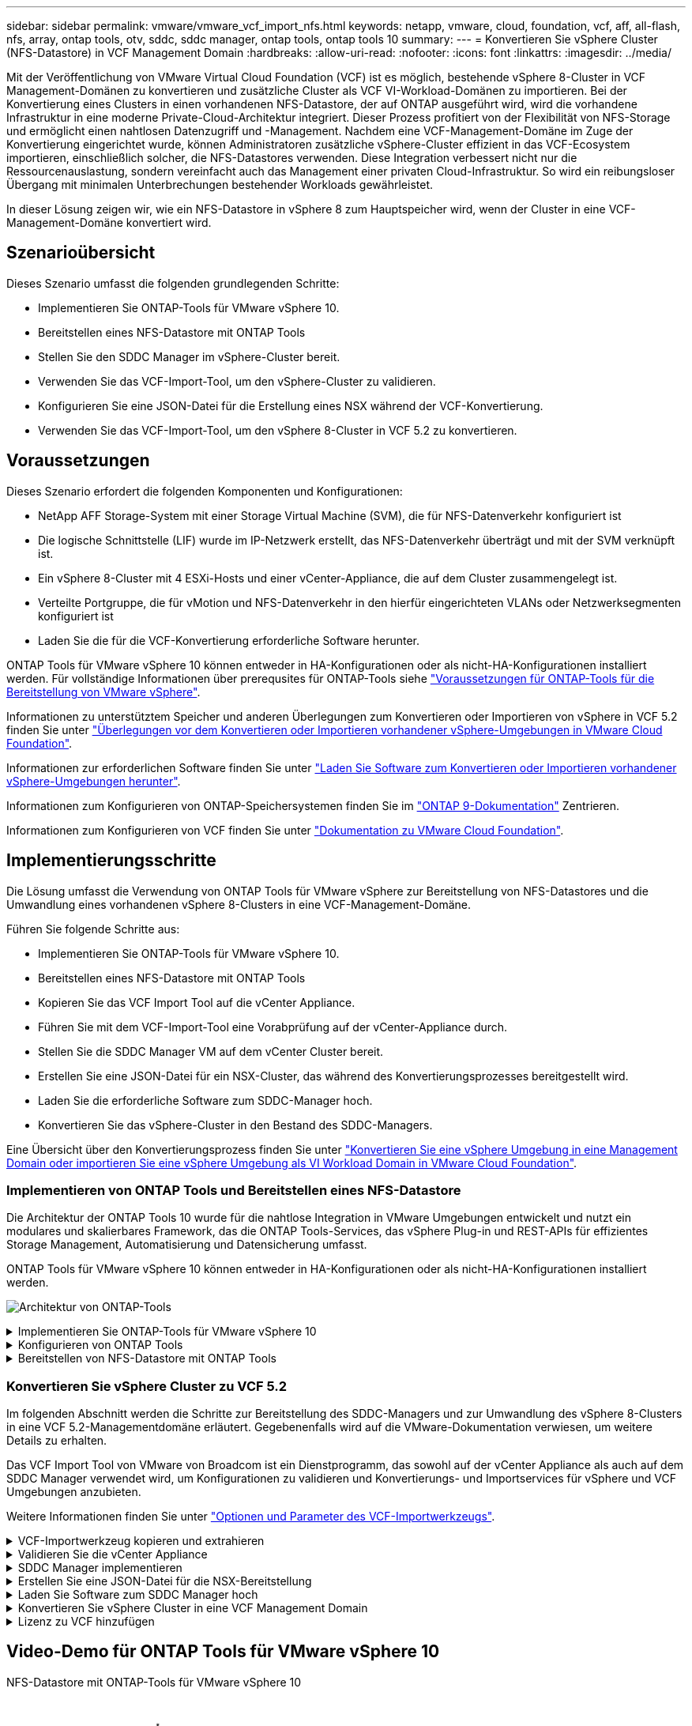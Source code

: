 ---
sidebar: sidebar 
permalink: vmware/vmware_vcf_import_nfs.html 
keywords: netapp, vmware, cloud, foundation, vcf, aff, all-flash, nfs, array, ontap tools, otv, sddc, sddc manager, ontap tools, ontap tools 10 
summary:  
---
= Konvertieren Sie vSphere Cluster (NFS-Datastore) in VCF Management Domain
:hardbreaks:
:allow-uri-read: 
:nofooter: 
:icons: font
:linkattrs: 
:imagesdir: ../media/


[role="lead"]
Mit der Veröffentlichung von VMware Virtual Cloud Foundation (VCF) ist es möglich, bestehende vSphere 8-Cluster in VCF Management-Domänen zu konvertieren und zusätzliche Cluster als VCF VI-Workload-Domänen zu importieren. Bei der Konvertierung eines Clusters in einen vorhandenen NFS-Datastore, der auf ONTAP ausgeführt wird, wird die vorhandene Infrastruktur in eine moderne Private-Cloud-Architektur integriert. Dieser Prozess profitiert von der Flexibilität von NFS-Storage und ermöglicht einen nahtlosen Datenzugriff und -Management. Nachdem eine VCF-Management-Domäne im Zuge der Konvertierung eingerichtet wurde, können Administratoren zusätzliche vSphere-Cluster effizient in das VCF-Ecosystem importieren, einschließlich solcher, die NFS-Datastores verwenden. Diese Integration verbessert nicht nur die Ressourcenauslastung, sondern vereinfacht auch das Management einer privaten Cloud-Infrastruktur. So wird ein reibungsloser Übergang mit minimalen Unterbrechungen bestehender Workloads gewährleistet.

In dieser Lösung zeigen wir, wie ein NFS-Datastore in vSphere 8 zum Hauptspeicher wird, wenn der Cluster in eine VCF-Management-Domäne konvertiert wird.



== Szenarioübersicht

Dieses Szenario umfasst die folgenden grundlegenden Schritte:

* Implementieren Sie ONTAP-Tools für VMware vSphere 10.
* Bereitstellen eines NFS-Datastore mit ONTAP Tools
* Stellen Sie den SDDC Manager im vSphere-Cluster bereit.
* Verwenden Sie das VCF-Import-Tool, um den vSphere-Cluster zu validieren.
* Konfigurieren Sie eine JSON-Datei für die Erstellung eines NSX während der VCF-Konvertierung.
* Verwenden Sie das VCF-Import-Tool, um den vSphere 8-Cluster in VCF 5.2 zu konvertieren.




== Voraussetzungen

Dieses Szenario erfordert die folgenden Komponenten und Konfigurationen:

* NetApp AFF Storage-System mit einer Storage Virtual Machine (SVM), die für NFS-Datenverkehr konfiguriert ist
* Die logische Schnittstelle (LIF) wurde im IP-Netzwerk erstellt, das NFS-Datenverkehr überträgt und mit der SVM verknüpft ist.
* Ein vSphere 8-Cluster mit 4 ESXi-Hosts und einer vCenter-Appliance, die auf dem Cluster zusammengelegt ist.
* Verteilte Portgruppe, die für vMotion und NFS-Datenverkehr in den hierfür eingerichteten VLANs oder Netzwerksegmenten konfiguriert ist
* Laden Sie die für die VCF-Konvertierung erforderliche Software herunter.


ONTAP Tools für VMware vSphere 10 können entweder in HA-Konfigurationen oder als nicht-HA-Konfigurationen installiert werden. Für vollständige Informationen über prerequsites für ONTAP-Tools siehe https://docs.netapp.com/us-en/ontap-tools-vmware-vsphere-10/deploy/prerequisites.html#system-requirements["Voraussetzungen für ONTAP-Tools für die Bereitstellung von VMware vSphere"].

Informationen zu unterstütztem Speicher und anderen Überlegungen zum Konvertieren oder Importieren von vSphere in VCF 5.2 finden Sie unter https://docs.vmware.com/en/VMware-Cloud-Foundation/5.2/vcf-admin/GUID-41CEC8AD-73D1-4FBD-9063-994EA26D2C69.html["Überlegungen vor dem Konvertieren oder Importieren vorhandener vSphere-Umgebungen in VMware Cloud Foundation"].

Informationen zur erforderlichen Software finden Sie unter https://docs.vmware.com/en/VMware-Cloud-Foundation/5.2/vcf-admin/GUID-20261403-42CD-42D1-A8FE-CB29816F9825.html["Laden Sie Software zum Konvertieren oder Importieren vorhandener vSphere-Umgebungen herunter"].

Informationen zum Konfigurieren von ONTAP-Speichersystemen finden Sie im link:https://docs.netapp.com/us-en/ontap["ONTAP 9-Dokumentation"] Zentrieren.

Informationen zum Konfigurieren von VCF finden Sie unter link:https://docs.vmware.com/en/VMware-Cloud-Foundation/index.html["Dokumentation zu VMware Cloud Foundation"].



== Implementierungsschritte

Die Lösung umfasst die Verwendung von ONTAP Tools für VMware vSphere zur Bereitstellung von NFS-Datastores und die Umwandlung eines vorhandenen vSphere 8-Clusters in eine VCF-Management-Domäne.

Führen Sie folgende Schritte aus:

* Implementieren Sie ONTAP-Tools für VMware vSphere 10.
* Bereitstellen eines NFS-Datastore mit ONTAP Tools
* Kopieren Sie das VCF Import Tool auf die vCenter Appliance.
* Führen Sie mit dem VCF-Import-Tool eine Vorabprüfung auf der vCenter-Appliance durch.
* Stellen Sie die SDDC Manager VM auf dem vCenter Cluster bereit.
* Erstellen Sie eine JSON-Datei für ein NSX-Cluster, das während des Konvertierungsprozesses bereitgestellt wird.
* Laden Sie die erforderliche Software zum SDDC-Manager hoch.
* Konvertieren Sie das vSphere-Cluster in den Bestand des SDDC-Managers.


Eine Übersicht über den Konvertierungsprozess finden Sie unter https://docs.vmware.com/en/VMware-Cloud-Foundation/5.2/vcf-admin/GUID-BC8E74A3-26F9-46B7-98E5-DB0CACF47208.html["Konvertieren Sie eine vSphere Umgebung in eine Management Domain oder importieren Sie eine vSphere Umgebung als VI Workload Domain in VMware Cloud Foundation"].



=== Implementieren von ONTAP Tools und Bereitstellen eines NFS-Datastore

Die Architektur der ONTAP Tools 10 wurde für die nahtlose Integration in VMware Umgebungen entwickelt und nutzt ein modulares und skalierbares Framework, das die ONTAP Tools-Services, das vSphere Plug-in und REST-APIs für effizientes Storage Management, Automatisierung und Datensicherung umfasst.

ONTAP Tools für VMware vSphere 10 können entweder in HA-Konfigurationen oder als nicht-HA-Konfigurationen installiert werden.

image:vmware-vcf-import-nfs-10.png["Architektur von ONTAP-Tools"]

.Implementieren Sie ONTAP-Tools für VMware vSphere 10
[%collapsible]
====
In diesem Schritt werden die ONTAP Tools 10 mit einer nicht-HA-Konfiguration implementiert.

Weitere Details zur Implementierung bei HA- und nicht-HA-Konfigurationen finden Sie unter https://docs.netapp.com/us-en/ontap-tools-vmware-vsphere-10/deploy/ontap-tools-deployment.html["Implementieren Sie ONTAP-Tools für VMware vSphere"].

. Laden Sie die OVA-Vorlage ONTAP Tools 10 von der herunter https://mysupport.netapp.com/site/["NetApp Support Website"].
. Klicken Sie im vSphere-Client mit der rechten Maustaste auf den Cluster und klicken Sie auf *Deploy OVF Template*
+
image:vmware-vcf-import-nfs-01.png["Bereitstellen der OVF-Vorlage"]

+
{Nbsp}

. Führen Sie in der *Deploy OVF Template* die folgenden Schritte aus:
+
** Wählen Sie eine OVF-Vorlage aus.
** Wählen Sie einen Namen und einen Ordner aus.
** Wählen Sie eine Compute-Ressource aus.
** Überprüfen Sie Die Details.
** Stimmen Sie der Lizenzvereinbarung zu.


. Wählen Sie auf der Seite *Konfiguration* der Vorlage den Bereitstellungstyp aus, einschließlich, ob ONTAP-Tools in einer HA-Konfiguration bereitgestellt werden sollen. Klicken Sie auf *Weiter*, um fortzufahren.
+
image:vmware-vcf-import-nfs-02.png["Configuration: Bereitstellungstyp"]

+
{Nbsp}

. Wählen Sie auf der Seite *Select Storage* den Datastore aus, auf dem die VM installiert werden soll, und klicken Sie auf *Next*.
. Wählen Sie das Netzwerk aus, über das die VM der ONTAP-Tools kommuniziert. Klicken Sie auf *Weiter*, um fortzufahren.
. Geben Sie im Fenster „Vorlage anpassen“ alle erforderlichen Informationen ein.
+
** Anwendungsbenutzername und Kennwort
** Legen Sie fest, ob ASUP (Auto-Support) einschließlich einer Proxy-URL aktiviert werden soll.
** Administratorbenutzername und -Kennwort.
** NTP-Server.
** Wartungsbenutzername und -Passwort (das an der Konsole verwendete Wartungskonto).
** Geben Sie die für die Bereitstellungskonfiguration erforderlichen IP-Adressen an.
** Geben Sie alle Netzwerkinformationen für die Node-Konfiguration an.
+
image:vmware-vcf-import-nfs-03.png["Vorlage anpassen"]

+
{Nbsp}



. Klicken Sie abschließend auf *Weiter*, um fortzufahren, und dann auf *Fertig stellen*, um die Bereitstellung zu starten.


====
.Konfigurieren von ONTAP Tools
[%collapsible]
====
Nach der Installation und dem Einschalten der ONTAP-Tools ist eine grundlegende Konfiguration erforderlich, beispielsweise das Hinzufügen von vCenter Servern und ONTAP Storage-Systemen für das Management. Weitere Informationen finden Sie in der Dokumentation unter https://docs.netapp.com/us-en/ontap-tools-vmware-vsphere-10/index.html["Dokumentation zu ONTAP Tools für VMware vSphere"].

. Unter https://docs.netapp.com/us-en/ontap-tools-vmware-vsphere-10/configure/add-vcenter.html["Fügen Sie vCenter-Instanzen hinzu"] können Sie die vCenter Instanzen konfigurieren, die mit ONTAP Tools gemanagt werden sollen.
. Um ein ONTAP Storage-System hinzuzufügen, melden Sie sich beim vSphere Client an und navigieren Sie zum Hauptmenü auf der linken Seite. Klicken Sie auf *NetApp ONTAP Tools*, um die Benutzeroberfläche zu starten.
+
image:vmware-vcf-import-nfs-04.png["Öffnen Sie die ONTAP-Tools"]

+
{Nbsp}

. Navigieren Sie im linken Menü zu *Speicher-Backends* und klicken Sie auf *Hinzufügen*, um das Fenster *Speicher-Backend hinzufügen* aufzurufen.
. Geben Sie die IP-Adresse und die Zugangsdaten für das zu managende ONTAP Storage-System ein. Klicken Sie auf *Hinzufügen*, um den Vorgang abzuschließen.
+
image:vmware-vcf-import-nfs-05.png["Storage-Back-End hinzufügen"]




NOTE: Hier wird das Storage-Backend in der vSphere Client-UI unter Verwendung der Cluster-IP-Adresse hinzugefügt. Dadurch ist ein vollständiges Management über alle SVMs im Storage-System möglich. Alternativ kann das Storage-Back-End mit ONTAP Tools Manager unter hinzugefügt und einer vCenter Instanz zugeordnet werden https://loadBalanceIP:8443/virtualization/ui/[]. Bei dieser Methode können nur SVM-Anmeldedaten über die vSphere Client UI hinzugefügt werden, wodurch eine granularere Kontrolle des Storage-Zugriffs möglich ist.

====
.Bereitstellen von NFS-Datastore mit ONTAP Tools
[%collapsible]
====
ONTAP Tools integrieren die Funktionen in die gesamte vSphere Client-UI. In diesem Schritt wird ein NFS-Datenspeicher auf der Seite „Storage Inventory“ bereitgestellt.

. Navigieren Sie im vSphere-Client zum Speicherbestand.
. Navigieren Sie zu *ACTIONS > NetApp ONTAP Tools > Create Datastore*.
+
image:vmware-vcf-import-nfs-06.png["Datastore erstellen"]

+
{Nbsp}

. Wählen Sie im *Create Datastore*-Assistenten den zu erstellenden Datastore-Typ aus. Die Optionen sind NFS oder VMFS.
. Geben Sie auf der Seite *Name und Protokoll* einen Namen für den Datastore, die Größe und das zu verwendende NFS-Protokoll ein.
+
image:vmware-vcf-import-nfs-07.png["Name und Protokoll"]

+
{Nbsp}

. Wählen Sie auf der Seite *Speicher* die ONTAP-Speicherplattform und die Storage Virtual Machine (SVM) aus. Sie können hier auch alle verfügbaren benutzerdefinierten Exportrichtlinien auswählen. Klicken Sie auf *Weiter*, um fortzufahren.
+
image:vmware-vcf-import-nfs-08.png["Speicherseite"]

+
{Nbsp}

. Wählen Sie auf der Seite *Speicherattribute* das zu verwendende Speicheraggregat aus. Klicken Sie auf *Weiter*, um fortzufahren.
. Überprüfen Sie auf der Seite *Summary* die Informationen und klicken Sie auf *Finish*, um den Bereitstellungsprozess zu starten. ONTAP Tools erstellen ein Volume auf dem ONTAP Storage-System und mounten es als NFS-Datastore bei allen ESXi Hosts im Cluster.
+
image:vmware-vcf-import-nfs-09.png["Übersichtsseite"]



====


=== Konvertieren Sie vSphere Cluster zu VCF 5.2

Im folgenden Abschnitt werden die Schritte zur Bereitstellung des SDDC-Managers und zur Umwandlung des vSphere 8-Clusters in eine VCF 5.2-Managementdomäne erläutert. Gegebenenfalls wird auf die VMware-Dokumentation verwiesen, um weitere Details zu erhalten.

Das VCF Import Tool von VMware von Broadcom ist ein Dienstprogramm, das sowohl auf der vCenter Appliance als auch auf dem SDDC Manager verwendet wird, um Konfigurationen zu validieren und Konvertierungs- und Importservices für vSphere und VCF Umgebungen anzubieten.

Weitere Informationen finden Sie unter https://docs.vmware.com/en/VMware-Cloud-Foundation/5.2/vcf-admin/GUID-44CBCB85-C001-41B2-BBB4-E71928B8D955.html["Optionen und Parameter des VCF-Importwerkzeugs"].

.VCF-Importwerkzeug kopieren und extrahieren
[%collapsible]
====
Mithilfe der VCF Import Tools wird auf der vCenter Appliance überprüft, ob sich das vSphere-Cluster in einem ordnungsgemäßen Zustand für den VCF-Konvertierungs- oder Importprozess befindet.

Führen Sie folgende Schritte aus:

. Befolgen Sie die Schritte unter https://docs.vmware.com/en/VMware-Cloud-Foundation/5.2/vcf-admin/GUID-6ACE3794-BF52-4923-9FA2-2338E774B7CB.html["Kopieren Sie das VCF-Importtool auf die vCenter-Zielanwendung"] VMware Docs, um das VCF Import Tool an den richtigen Speicherort zu kopieren.
. Extrahieren Sie das Bündel mit dem folgenden Befehl:
+
....
tar -xvf vcf-brownfield-import-<buildnumber>.tar.gz
....


====
.Validieren Sie die vCenter Appliance
[%collapsible]
====
Verwenden Sie das VCF-Import-Tool, um die vCenter-Appliance vor der Konvertierung zu validieren.

. Befolgen Sie die Schritte unter https://docs.vmware.com/en/VMware-Cloud-Foundation/5.2/vcf-admin/GUID-AC6BF714-E0DB-4ADE-A884-DBDD7D6473BB.html["Führen Sie vor der Konvertierung einen Vorabcheck auf dem Ziel-vCenter aus"], um die Validierung auszuführen.
. Die folgende Ausgabe zeigt, dass die vCenter Appliance die Vorabprüfung bestanden hat.
+
image:vmware-vcf-import-nfs-11.png["vcf-Importwerkzeug-Vorabprüfung"]



====
.SDDC Manager implementieren
[%collapsible]
====
Der SDDC-Manager muss auf dem vSphere-Cluster aufgeteilt werden, der in eine VCF-Management-Domäne umgewandelt wird.

Folgen Sie den Anweisungen zur Bereitstellung unter VMware Docs, um die Bereitstellung abzuschließen.

Siehe https://docs.vmware.com/en/VMware-Cloud-Foundation/5.2/vcf-admin/GUID-8F4D1F50-1ABF-465E-8AB8-036A2DFBE933.html["Stellen Sie die SDDC Manager Appliance im Ziel-vCenter bereit"].

Weitere Informationen finden Sie unter link:https://docs.vmware.com/en/VMware-Cloud-Foundation/5.1/vcf-admin/GUID-45A77DE0-A38D-4655-85E2-BB8969C6993F.html["Provisionswirte"] Im VCF-Administrationshandbuch.

====
.Erstellen Sie eine JSON-Datei für die NSX-Bereitstellung
[%collapsible]
====
Erstellen Sie eine NSX-Bereitstellungsspezifikation, um NSX Manager während des Imports oder der Konvertierung einer vSphere-Umgebung in VMware Cloud Foundation bereitzustellen. Für die NSX-Bereitstellung sind mindestens 3 Hosts erforderlich.


NOTE: Bei der Bereitstellung eines NSX Manager-Clusters in einem Konvertierungs- oder Importvorgang wird das NSX-VLAN-Netzwerk verwendet. Einzelheiten zu den Einschränkungen von NSX-VLAN-Netzwerken finden Sie im Abschnitt „Überlegungen vor der Konvertierung oder dem Import vorhandener vSphere-Umgebungen in VMware Cloud Foundation. Weitere Informationen zu Netzwerkeinschränkungen in NSX-VLAN finden Sie unter https://docs.vmware.com/en/VMware-Cloud-Foundation/5.2/vcf-admin/GUID-41CEC8AD-73D1-4FBD-9063-994EA26D2C69.html["Überlegungen vor dem Konvertieren oder Importieren vorhandener vSphere-Umgebungen in VMware Cloud Foundation"].

Im Folgenden finden Sie ein Beispiel für eine JSON-Datei für die NSX-Bereitstellung:

....
{
  "license_key": "xxxxx-xxxxx-xxxxx-xxxxx-xxxxx",
  "form_factor": "medium",
  "admin_password": "NetApp!23456789",
  "install_bundle_path": "/tmp/vcfimport/bundle-133764.zip",
  "cluster_ip": "172.21.166.72",
  "cluster_fqdn": "vcf-m02-nsx01.sddc.netapp.com",
  "manager_specs": [{
    "fqdn": "vcf-m02-nsx01a.sddc.netapp.com",
    "name": "vcf-m02-nsx01a",
    "ip_address": "172.21.166.73",
    "gateway": "172.21.166.1",
    "subnet_mask": "255.255.255.0"
  },
  {
    "fqdn": "vcf-m02-nsx01b.sddc.netapp.com",
    "name": "vcf-m02-nsx01b",
    "ip_address": "172.21.166.74",
    "gateway": "172.21.166.1",
    "subnet_mask": "255.255.255.0"
  },
  {
    "fqdn": "vcf-m02-nsx01c.sddc.netapp.com",
    "name": "vcf-m02-nsx01c",
    "ip_address": "172.21.166.75",
    "gateway": "172.21.166.1",
    "subnet_mask": "255.255.255.0"
  }]
}
....
Kopieren Sie die JSON-Datei in ein Verzeichnis im SDDC Manager.

====
.Laden Sie Software zum SDDC Manager hoch
[%collapsible]
====
Kopieren Sie das VCF Import Tool und das NSX Deployment Bundle in das Verzeichnis /Home/vcf/vcfimport im SDDC Manager.

Detaillierte Anweisungen finden Sie unter https://docs.vmware.com/en/VMware-Cloud-Foundation/5.2/vcf-admin/GUID-9A47E74A-439B-49ED-A4AB-274BD570C823.html["Laden Sie die erforderliche Software auf die SDDC Manager Appliance hoch"].

====
.Konvertieren Sie vSphere Cluster in eine VCF Management Domain
[%collapsible]
====
Das VCF Import Tool wird für die Durchführung des Konvertierungsprozesses verwendet. Führen Sie den folgenden Befehl aus dem Verzeichnis /Home/vcf/vcf-Import-package/vcf-brownfield-Import-<version>/vcf-brownfield-Toolset aus, um einen Ausdruck der Funktionen des VCF-Importwerkzeugs zu überprüfen:

....
python3 vcf_brownfield.py --help
....
Der folgende Befehl wird ausgeführt, um den vSphere-Cluster in eine VCF-Verwaltungsdomäne zu konvertieren und den NSX-Cluster bereitzustellen:

....
python3 vcf_brownfield.py convert --vcenter '<vcenter-fqdn>' --sso-user '<sso-user>' --domain-name '<wld-domain-name>' --nsx-deployment-spec-path '<nsx-deployment-json-spec-path>'
....
Vollständige Anweisungen finden Sie unter https://docs.vmware.com/en/VMware-Cloud-Foundation/5.2/vcf-admin/GUID-6EEE731E-C3C4-40AD-A45D-5BAD2C4774AB.html["VCF-Konvertierungsverfahren"].

====
.Lizenz zu VCF hinzufügen
[%collapsible]
====
Nach Abschluss der Konvertierung muss die Lizenzierung der Umgebung hinzugefügt werden.

. Melden Sie sich bei der Benutzeroberfläche des SDDC-Managers an.
. Navigieren Sie im Navigationsbereich zu *Administration > Licensing*.
. Klicken Sie auf *+ Lizenzschlüssel*.
. Wählen Sie ein Produkt aus dem Dropdown-Menü aus.
. Geben Sie den Lizenzschlüssel ein.
. Geben Sie eine Beschreibung für die Lizenz an.
. Klicken Sie Auf *Hinzufügen*.
. Wiederholen Sie diese Schritte für jede Lizenz.


====


== Video-Demo für ONTAP Tools für VMware vSphere 10

.NFS-Datastore mit ONTAP-Tools für VMware vSphere 10
video::1e4c3701-0bc2-41fa-ac93-b2680147f351[panopto,width=360]